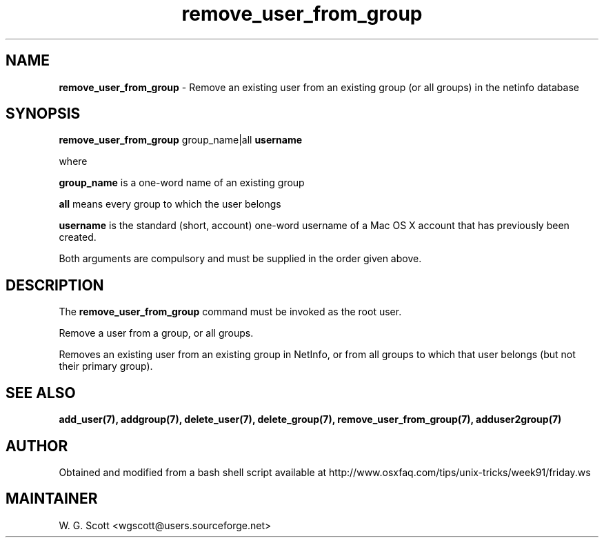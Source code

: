 .\"
.TH "remove_user_from_group" 7 "August 4, 2005" "Mac OS X" "Mac OS X Darwin ZSH customization" 
.SH NAME
.B remove_user_from_group
\- Remove an existing user from an existing group (or all groups) in the netinfo database 

.SH SYNOPSIS

.B remove_user_from_group 
group_name|all
.B username 

where 

.B group_name 
is a one-word name of an existing group

.B all
means every group to which the user belongs

.B username 
is the standard (short, account) one-word username of a Mac OS X account that has
previously been created.

Both arguments are compulsory 
and must be
supplied in the order given above.

.SH DESCRIPTION  

The 
.B remove_user_from_group
command must be invoked as the root user.

Remove a user from a group, or all groups.

Removes an existing user from an existing group in NetInfo, or from
all groups to which that user belongs (but not their primary group).

.SH SEE ALSO
.BR add_user(7),
.BR addgroup(7),
.BR delete_user(7),
.BR delete_group(7),
.BR remove_user_from_group(7),
.BR adduser2group(7)

.SH AUTHOR
Obtained and modified from a bash shell script available at
http://www.osxfaq.com/tips/unix-tricks/week91/friday.ws

.SH MAINTAINER
W. G. Scott <wgscott@users.sourceforge.net>
